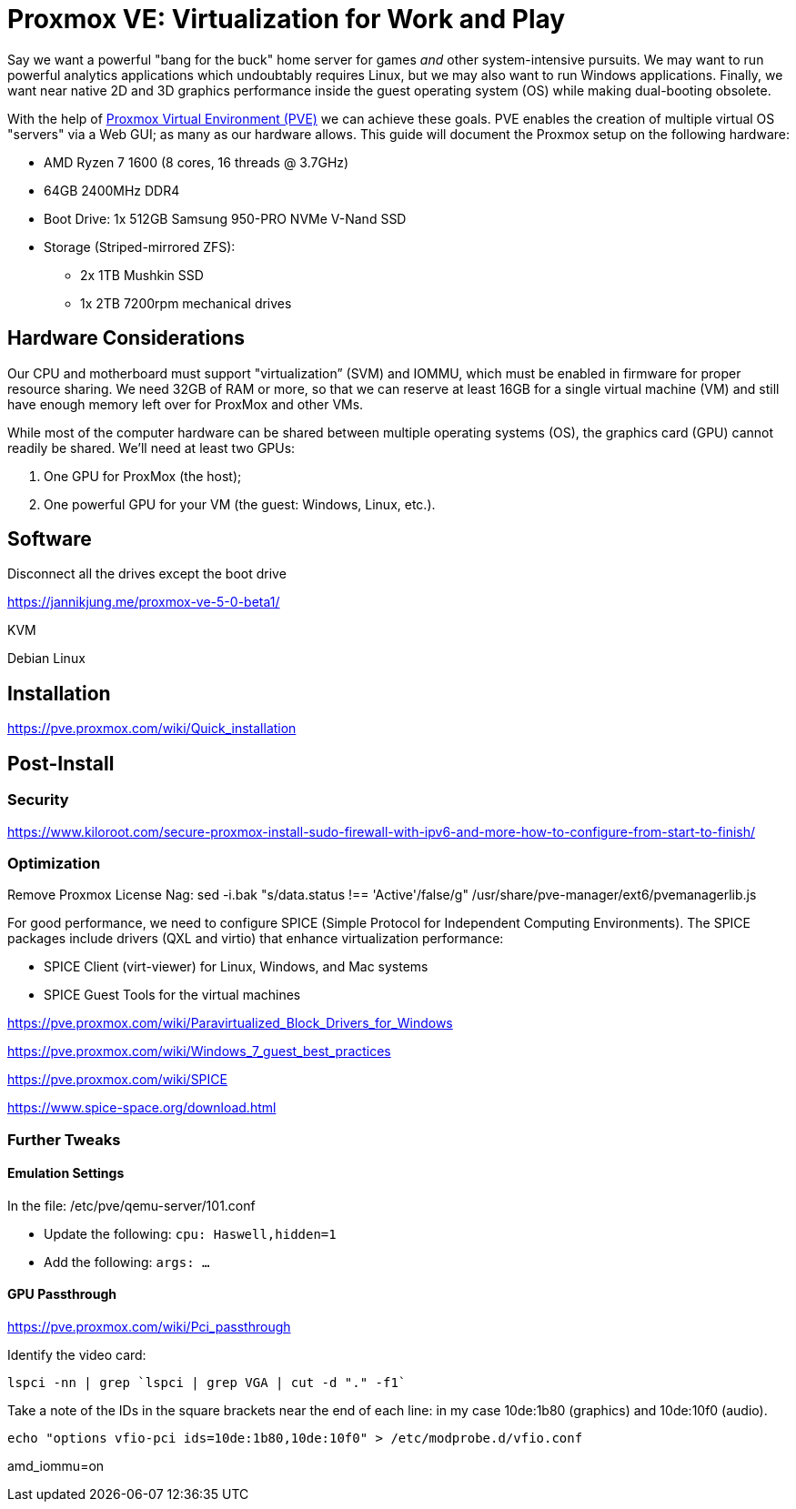 // = Your Blog title
// See https://hubpress.gitbooks.io/hubpress-knowledgebase/content/ for information about the parameters.
// :hp-image: /covers/cover.png
// :published_at: 2019-01-31
// :hp-tags: HubPress, Blog, Open_Source,
// :hp-alt-title: My English Title

= Proxmox VE: Virtualization for Work and Play
:hp-alt-title: Server Virtualization Management
:hp-tags: Blog, Open_Source, Technology
:icons: image

Say we want a powerful "bang for the buck" home server for games _and_ other system-intensive pursuits. We may want to run powerful analytics applications which undoubtably requires Linux, but we may also want to run Windows applications. Finally, we want near native 2D and 3D graphics performance inside the guest operating system (OS) while making dual-booting obsolete. 

With the help of link:https://www.proxmox.com/en/[Proxmox Virtual Environment (PVE)] we can achieve these goals. PVE enables the creation of multiple virtual OS "servers" via a Web GUI; as many as our hardware allows. This guide will document the Proxmox setup on the following hardware:

* AMD Ryzen 7 1600 (8 cores, 16 threads @ 3.7GHz)
* 64GB 2400MHz DDR4
* Boot Drive: 1x 512GB Samsung 950-PRO NVMe V-Nand SSD 
* Storage (Striped-mirrored ZFS):
** 2x 1TB Mushkin SSD
** 1x 2TB 7200rpm mechanical drives


== Hardware Considerations

Our CPU and motherboard must support "virtualization” (SVM) and IOMMU, which must be enabled in firmware for proper resource sharing. We need 32GB of RAM or more, so that we can reserve at least 16GB for a single virtual machine (VM) and still have enough memory left over for ProxMox and other VMs.

While most of the computer hardware can be shared between multiple operating systems (OS), the graphics card (GPU) cannot readily be shared. We'll need at least two GPUs:

. One GPU for ProxMox (the host);
. One powerful GPU for your VM (the guest: Windows, Linux, etc.).

== Software


Disconnect all the drives except the boot drive

https://jannikjung.me/proxmox-ve-5-0-beta1/

KVM

Debian Linux

== Installation

https://pve.proxmox.com/wiki/Quick_installation


== Post-Install

=== Security

https://www.kiloroot.com/secure-proxmox-install-sudo-firewall-with-ipv6-and-more-how-to-configure-from-start-to-finish/


=== Optimization


Remove Proxmox License Nag: sed -i.bak "s/data.status !== 'Active'/false/g" /usr/share/pve-manager/ext6/pvemanagerlib.js

For good performance, we need to configure SPICE (Simple Protocol for Independent Computing Environments). The SPICE packages include drivers (QXL and virtio) that enhance virtualization performance:

* SPICE Client (virt-viewer) for Linux, Windows, and Mac systems
* SPICE Guest Tools for the virtual machines

https://pve.proxmox.com/wiki/Paravirtualized_Block_Drivers_for_Windows

https://pve.proxmox.com/wiki/Windows_7_guest_best_practices

https://pve.proxmox.com/wiki/SPICE

https://www.spice-space.org/download.html

=== Further Tweaks

==== Emulation Settings

In the file: /etc/pve/qemu-server/101.conf

* Update the following: `cpu: Haswell,hidden=1`
* Add the following: `args: ...`

==== GPU Passthrough

https://pve.proxmox.com/wiki/Pci_passthrough

Identify the video card: 
```
lspci -nn | grep `lspci | grep VGA | cut -d "." -f1` 
```

Take a note of the IDs in the square brackets near the end of each line: in my case 10de:1b80 (graphics) and 10de:10f0 (audio).

```
echo "options vfio-pci ids=10de:1b80,10de:10f0" > /etc/modprobe.d/vfio.conf
```

//Update the grub settings:

//* GRUB_CMDLINE_LINUX_DEFAULT="quiet splash" to:
//* GRUB_CMDLINE_LINUX_DEFAULT="quiet amd_iommu=on"

amd_iommu=on


